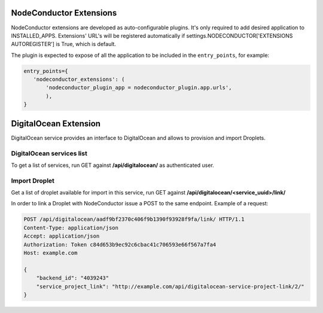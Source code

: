 NodeConductor Extensions
========================

NodeConductor extensions are developed as auto-configurable plugins. It's only
required to add desired application to INSTALLED_APPS. Extensions' URL's will
be registered automatically if settings.NODECONDUCTOR['EXTENSIONS AUTOREGISTER']
is True, which is default.

The plugin is expected to expose of all the application to be included in the
``entry_points``, for example:

.. code-block:: python

    entry_points={
       'nodeconductor_extensions': (
           'nodeconductor_plugin_app = nodeconductor_plugin.app.urls',
           ),
    }


DigitalOcean Extension
======================

DigitalOcean service provides an interface to DigitalOcean and allows to provision and import Droplets.

DigitalOcean services list
--------------------------

To get a list of services, run GET against **/api/digitalocean/** as authenticated user.

Import Droplet
--------------

Get a list of droplet available for import in this service,
run GET against **/api/digitalocean/<service_uuid>/link/**

In order to link a Droplet with NodeConductor issue a POST to the same endpoint.
Example of a request:

.. code-block:: http

    POST /api/digitalocean/aadf9bf2370c406f9b1390f93928f9fa/link/ HTTP/1.1
    Content-Type: application/json
    Accept: application/json
    Authorization: Token c84d653b9ec92c6cbac41c706593e66f567a7fa4
    Host: example.com

    {
        "backend_id": "4039243"
        "service_project_link": "http://example.com/api/digitalocean-service-project-link/2/"
    }
